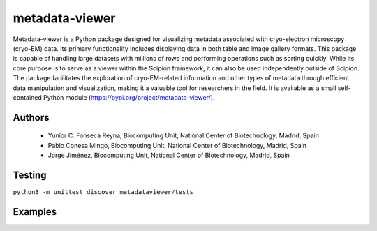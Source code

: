 metadata-viewer
=======================

Metadata-viewer is a Python package designed for visualizing metadata associated
with cryo-electron microscopy (cryo-EM) data. Its primary functionality includes
displaying data in both table and image gallery formats. This package is capable
of handling large datasets with millions of rows and performing operations such
as sorting quickly. While its core purpose is to serve as a viewer within the
Scipion framework, it can also be used independently outside of Scipion.
The package facilitates the exploration of cryo-EM-related information and other
types of metadata through efficient data manipulation and visualization, making
it a valuable tool for researchers in the field.
It is available as a small self-contained Python module (https://pypi.org/project/metadata-viewer/).

Authors
-------

 * Yunior C. Fonseca Reyna, Biocomputing Unit, National Center of Biotechnology, Madrid, Spain
 * Pablo Conesa Mingo, Biocomputing Unit, National Center of Biotechnology, Madrid, Spain
 * Jorge Jiménez, Biocomputing Unit, National Center of Biotechnology, Madrid, Spain

Testing
-------

``python3 -m unittest discover metadataviewer/tests``

Examples
--------
